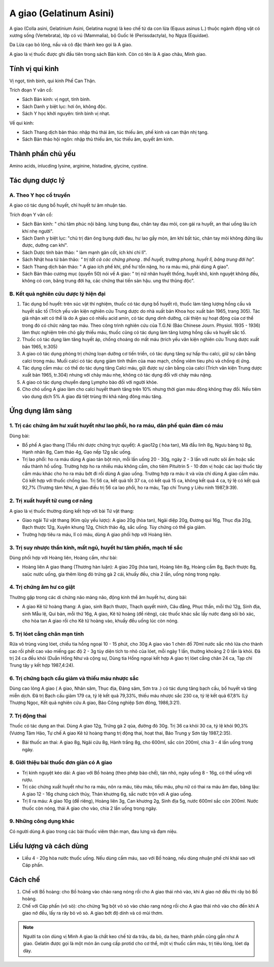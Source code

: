 .. meta::
   :keywords: A giao, A giao châu, Minh giao, Gelatinum Asini, Colla asini, Gelatinium Asini, Gelatina nugra

.. _plants_a_giao:

########################
A giao (Gelatinum Asini)
########################

A giao (Colla asini, Gelatinium Asini, Gelatina nugra) là keo chế từ da
con lừa (Equus asinus L.) thuộc ngành động vật có xương sống (Vertebrata),
lớp có vú (Mammalia), bộ Guốc lẻ (Perissdactyla), họ Ngựa (Equidae).

Da Lừa cạo bỏ lông, nấu và cô đặc thành keo gọi là A giao.

A giao là vị thuốc được ghi đầu tiên trong sách Bản kinh. Còn có tên là
A giao châu, Minh giao.

Tính vị qui kinh
================

Vị ngọt, tính bình, qui kinh Phế Can Thận.

Trích đoạn Y văn cổ:

-  Sách Bản kinh: vị ngọt, tính bình.
-  Sách Danh y biệt lục: hơi ôn, không độc.
-  Sách Y học khởi nguyên: tính bình vị nhạt.

Về qui kinh:

-  Sách Thang dịch bản thảo: nhập thủ thái âm, túc thiếu âm, phế kinh và
   can thận nhị tạng.
-  Sách Bản thảo hội ngôn: nhập thủ thiếu âm, túc thiếu âm, quyết âm
   kinh.

Thành phần chủ yếu
==================

Amino acids, inlucding lysine, arginine, histadine, glycine, cystine.

Tác dụng dược lý
================

A. Theo Y học cổ truyền
-----------------------

A giao có tác dụng bổ huyết, chỉ huyết tư âm nhuận táo.

Trích đoạn Y văn cổ:

-  Sách Bản kinh: " chủ tâm phúc nội băng. lưng bụng đau, chân tay đau mỏi,
   con gái ra huyết, an thai uống lâu ích khí nhẹ người".
-  Sách Danh y biệt lục: "chủ trị đàn ông bụng dưới đau, hư lao gầy mòn,
   âm khí bất túc, chân tay mỏi không đứng lâu được, dưỡng can khí".
-  Sách Dược tính bản thảo: " làm mạnh gân cốt, ích khí chỉ lî".
-  Sách Nhật hoa tử bản thảo\ *: " trị tất cả các chứng phong . thổ
   huyết, trường phong, huyết lî, băng trung đới hạ".*
-  Sách Thang dịch bản thảo: " A giao ích phế khí, phế hư tổn nặng, ho
   ra máu mủ, phải dùng A giao".
-  Sách Bản thảo cương mục (quyển 50) nói về A giao: " trị nữ nhân
   huyết thống, huyết khô, kinh nguyệt không đều, không có con, băng
   trung đới hạ, các chứng thai tiền sản hậu. ung thư thũng độc".

B. Kết quả nghiên cứu dược lý hiện đại
--------------------------------------

#. Tác dụng bổ huyết: trên súc vật thí nghiệm, thuốc có tác dụng bổ
   huyết rõ, thuốc làm tăng lượng hồng cầu và huyết sắc tố (Trích yếu
   văn kiện nghiên cứu Trung dược do nhà xuất bản Khoa học xuất bản
   1965, trang 305). Tác giả nhận xét có thể là do A giao có nhiều acid
   amin, có tác dụng dinh dưỡng, cải thiện sự hoạt động của cơ thể trong
   đó có chức năng tạo máu. Theo công trình nghiên cứu của T.G.Ni (Báo
   Chinese Journ. Physiol. 1935 - 1936) làm thực nghiệm trên chó gây
   thiếu máu, thuốc cũng có tác dụng làm tăng lượng hồng cầu và huyết
   sắc tố.
#. Thuốc có tác dụng làm tăng huyết áp, chống choáng do mất máu (trích
   yếu văn kiện nghiên cứu Trung dược xuất bản 1965, tr.305)
#. A giao có tác dụng phòng trị chứng loạn dưỡng cơ tiến triển, có tác
   dụng tăng sự hấp thu calci, giữ sự cân bằng calci trong máu. Muối
   calci có tác dụng giảm tính thấm của mao mạch, chống viêm tieu phù và
   chống dị ứng.
#. Tác dụng cầm máu: có thể do tác dụng tăng Calci máu, gữi được sự cân
   bằng của calci (Trích văn kiện Trung dược xuất bản 1965, tr.304)
   nhưng với chảy máu nhẹ, không có tác dụng đối với chảy máu nặng.
#. A giao có tác dụng chuyển dạng Lympho bào đối với người khỏe.
#. Cho chó uống A giao làm cho calci huyết thanh tăng trên 10% nhưng
   thời gian máu đông không thay đổi. Nếu tiêm vào dung dịch 5% A giao
   đã tiệt trùng thì khả năng đông máu tăng.

Ứng dụng lâm sàng
=================

1. Trị các chứng âm hư xuất huyết như lao phổi, ho ra máu, dãn phế quản đàm có máu
----------------------------------------------------------------------------------

Dùng bài:

-  Bổ phế A giao thang (Tiểu nhi dược chứng trực quyết): A giao12g (
   hòa tan), Mã đầu linh 8g, Ngưu bàng tử 8g, Hạnh nhân 8g, Cam thảo 4g,
   Gạo nếp 12g sắc uống.
-  Trị lao phổi: ho ra máu dùng A giao tán bột mịn, mỗi lần uống 20 -
   30g, ngày 2 - 3 lần với nước sôi ấm hoặc sắc nấu thành hồ uống.
   Trường hợp ho ra nhiều máu không cầm, cho tiêm Pituitrin 5 - 10 đơn
   vị hoặc các laọi thuốc tây cầm máu khác cho ho ra máu bớt đi rồi dùng
   A giao uống. Trường hợp ra máu ít và vừa chỉ dùng A giao cầm máu. Có
   kết hợp với thuốc chống lao. Trị 56 ca, kết quả tốt 37 ca, có kết quả
   15 ca, không kết quả 4 ca, tỷ lệ có kết quả 92,7% (Trương tâm Như, A
   giao điều trị 56 ca lao phổi, ho ra máu, Tạp chí Trung y Liêu ninh
   1987,9:39).

2. Trị xuất huyết tử cung cơ năng
---------------------------------

A giao là vị thuốc thường dùng kết hợp với bài Tứ vật thang:

-  Giao ngãi Tứ vật thang (Kim qũy yếu lược): A giao 20g (hòa tan),
   Ngãi diệp 20g, Đương qui 16g, Thục địa 20g, Bạch thược 12g, Xuyên
   khung 12g, Chích thảo 4g, sắc uống. Tùy chứng có thể gia giảm.
-  Trường hợp tiêu ra máu, lî có máu, dùng A giao phối hợp với Hoàng
   liên.

3. Trị suy nhược thần kinh, mất ngủ, huyết hư tâm phiền, mạch tế sắc
--------------------------------------------------------------------

Dùng phối hợp với Hoàng liên, Hoàng cầm, như bài:

-  Hoàng liên A giao thang (Thương hàn luận): A giao 20g (hòa tan),
   Hoàng liên 8g, Hoàng cầm 8g, Bạch thược 8g, saüc nước uống, gia thêm
   lòng đỏ trứng gà 2 cái, khuấy đều, chia 2 lần, uống nóng trong ngày.

4. Trị chứng âm hư co giật
--------------------------

Thường gặp trong các di chứng não màng não, động kinh thể âm huyết hư, dùng bài:

-  A giao Kê tử hoàng thang: A giao, sinh Bạch thược, Thạch quyết minh,
   Câu đằng, Phục thần, mỗi thứ 12g, Sinh địa, sinh Mẫu lệ, Qui bản, mỗi
   thứ 16g, A giao, Kê tử hoàng (để riêng), các thuốc khác sắc lấy nước
   đang sôi bỏ xác, cho hòa tan A giao rồi cho Kê tử hoàng vào, khuấy
   đều uống lúc còn nóng.

5. Trị lóet cẳng chân mạn tính
------------------------------

Rửa vô trùng vùng lóet, chiếu tia hồng
ngoại 10 - 15 phút, cho 30g A giao vào 1 chén đổ 70ml nước sắc nhỏ lửa
cho thành cao rồi phết cao vào miếng gạc độ 2 - 3g tùy diện tích to nhỏ
của lóet, mỗi ngày 1 lần, thường khoảng 2 0 lần là khỏi. Đã trị 24 ca
đều khỏi (Duẫn Hồng Như và cộng sự, Dùng tia Hồng ngoại kết hợp A giao
trị lóet cẳng chân 24 ca, Tạp chí Trung tây y kết hợp 1987,4:24).

6. Trị chứng bạch cầu giảm và thiếu máu nhược sắc
-------------------------------------------------

Dùng cao lỏng A giao (
A giao, Nhân sâm, Thục địa, Đảng sâm, Sơn tra .) có tác dụng tăng bạch
cầu, bổ huyết và tăng miễn dịch. Đã trị Bạch cầu giảm 179 ca, tỷ lệ kết
quả 79,33%, thiếu máu nhược sắc 230 ca, tỷ lệ kết quả 67,8% (Lý Thượng
Ngọc, Kết quả nghiên cứu A giao, Báo Công nghiệp Sơn đông, 1986,3:21).

7. Trị động thai
----------------

Thuốc có tác dụng an thai. Dùng A giao 12g, Trứng gà 2
qủa, đường đỏ 30g. Trị 36 ca khỏi 30 ca, tỷ lệ khỏi 90,3% (Vương Tâm
Hảo, Tự chế A giao Kê tử hoàng thang trị động thai, hoạt thai, Báo Trung
y Sơn tây 1987,2:35).

-  Bài thuốc an thai: A giao 8g, Ngãi cứu 8g, Hành trắng 8g, cho 600ml,
   sắc còn 200ml, chia 3 - 4 lần uống trong ngày.

8. Giới thiệu bài thuốc đơn giản có A giao
------------------------------------------

-  Trị kinh nguyệt kéo dài: A giao với Bồ hoàng (theo phép bào chế),
   tán nhỏ, ngày uống 8 - 16g, có thể uống với rượu.
-  Trị các chứng xuất huyết như ho ra máu, nôn ra máu, tiêu máu, tiểu
   máu, phụ nữ có thai ra máu âm đạo, băng lậu: A giao 12 - 16g chưng
   cách thủy, Thán khương 6g, sắc nước trộn với A giao uống.
-  Trị lî ra máu: A giao 10g (để riêng), Hoàng liên 3g, Can khương 2g,
   Sinh địa 5g, nước 600ml sắc còn 200ml. Nước thuốc còn nóng, thái A
   giao cho vào, chia 2 lần uống trong ngày.

9. Những công dụng khác
-----------------------

Có người dùng A giao trong các bài thuốc viêm thận mạn, đau lưng và đạm niệu.

Liều lượng và cách dùng
=======================

-  Liều 4 - 20g hòa nước thuốc uống. Nếu dùng cầm máu, sao với Bồ hoàng,
   nếu dùng nhuận phế chỉ khái sao với Cáp phấn.

Cách chế
========

#. Chế với Bồ hoàng: cho Bồ hoàng vào chảo rang nóng rồi cho A giao thái
   nhỏ vào, khi A giao nở đều thì rây bỏ Bồ hoàng.
#. Chế với Cáp phấn (vỏ sò): cho chừng 1kg bột vỏ sò vào chảo rang nóng
   rồi cho A giao thái nhỏ vào cho đến khi A giao nở đều, lấy ra rây bỏ
   vỏ sò. A giao bớt độ dính và có mùi thơm.

.. note::   Người ta còn dùng vị Minh A giao là chất keo chế từ da trâu,
            da bò, da heo, thành phần cũng gần như A giao. Gelatin được gọi là
            một món ăn cung cấp protid cho cơ thể, một vị thuốc cầm máu, trị tiêu
            lỏng, lóet dạ dày.

 